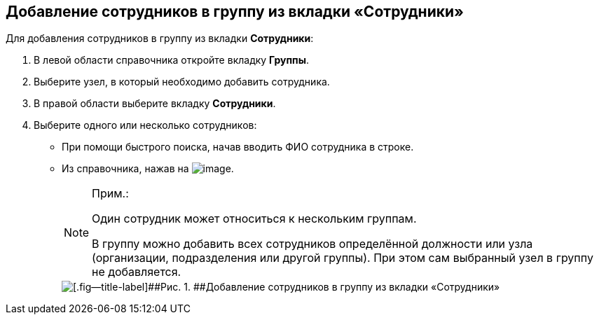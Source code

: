 
== Добавление сотрудников в группу из вкладки «Сотрудники»

Для добавления сотрудников в группу из вкладки [.keyword .wintitle]*Сотрудники*:

. [.ph .cmd]#В левой области справочника откройте вкладку [.keyword .wintitle]*Группы*.#
. [.ph .cmd]#Выберите узел, в который необходимо добавить сотрудника.#
. [.ph .cmd]#В правой области выберите вкладку [.keyword .wintitle]*Сотрудники*.#
. [.ph .cmd]#Выберите одного или несколько сотрудников:#
* При помощи быстрого поиска, начав вводить ФИО сотрудника в строке.
* Из справочника, нажав на image:buttons/bt_selector_book.png[image].
+
[NOTE]
====
[.note__title]#Прим.:#

Один сотрудник может относиться к нескольким группам.

В группу можно добавить всех сотрудников определённой должности или узла (организации, подразделения или другой группы). При этом сам выбранный узел в группу не добавляется.
====
+
image::AddToGroup.png[[.fig--title-label]##Рис. 1. ##Добавление сотрудников в группу из вкладки «Сотрудники»]

